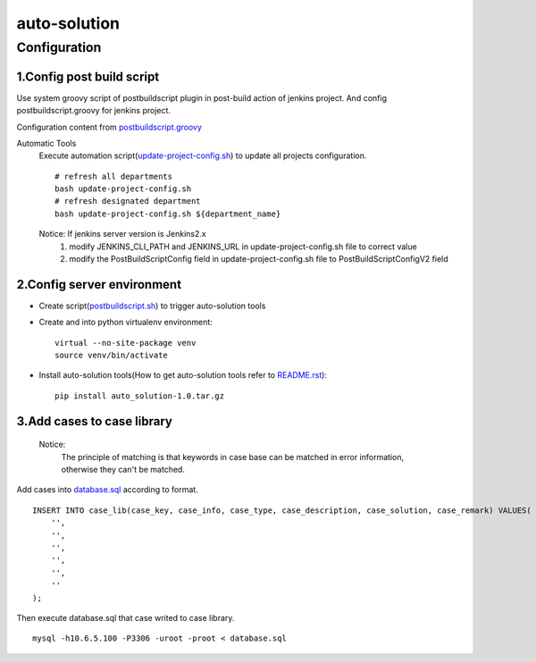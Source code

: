 =============
auto-solution
=============

Configuration
-------------

1.Config post build script
>>>>>>>>>>>>>>>>>>>>>>>>>>

Use system groovy script of postbuildscript plugin in post-build action of jenkins project. 
And config postbuildscript.groovy for jenkins project.

Configuration content from postbuildscript.groovy_

.. _postbuildscript.groovy: usage/postbuildscript.groovy

Automatic Tools
    Execute automation script(update-project-config.sh_) to update all projects configuration.
    ::

        # refresh all departments
        bash update-project-config.sh
        # refresh designated department
        bash update-project-config.sh ${department_name}

    Notice: If jenkins server version is Jenkins2.x
        1. modify JENKINS_CLI_PATH and JENKINS_URL in update-project-config.sh file to correct value

        2. modify the PostBuildScriptConfig field in update-project-config.sh file to PostBuildScriptConfigV2 field

.. _update-project-config.sh: ../script/update-project-config.sh

2.Config server environment
>>>>>>>>>>>>>>>>>>>>>>>>>>>

- Create script(postbuildscript.sh_) to trigger auto-solution tools

.. _postbuildscript.sh: usage/postbuildscript.sh

- Create and into python virtualenv environment::

    virtual --no-site-package venv
    source venv/bin/activate

- Install auto-solution tools(How to get auto-solution tools refer to README.rst_)::

    pip install auto_solution-1.0.tar.gz

.. _README.rst: ../README.rst

3.Add cases to case library
>>>>>>>>>>>>>>>>>>>>>>>>>>

    Notice:
        The principle of matching is that keywords in case base can be matched in error information, otherwise they can't be matched.

Add cases into database.sql_ according to format.

.. _database.sql: docs/script/database.sql

::

    INSERT INTO case_lib(case_key, case_info, case_type, case_description, case_solution, case_remark) VALUES(
        '',
        '',
        '',
        '',
        '',
        ''
    );

Then execute database.sql that case writed to case library.

::

    mysql -h10.6.5.100 -P3306 -uroot -proot < database.sql
